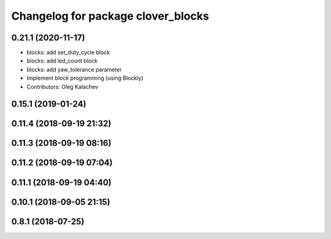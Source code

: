 ^^^^^^^^^^^^^^^^^^^^^^^^^^^^^^^^^^^
Changelog for package clover_blocks
^^^^^^^^^^^^^^^^^^^^^^^^^^^^^^^^^^^

0.21.1 (2020-11-17)
-------------------
* blocks: add set_duty_cycle block
* blocks: add led_count block
* blocks: add yaw_tolerance parameter
* Implement block programming (using Blockly)
* Contributors: Oleg Kalachev

0.15.1 (2019-01-24)
-------------------

0.11.4 (2018-09-19 21:32)
-------------------------

0.11.3 (2018-09-19 08:16)
-------------------------

0.11.2 (2018-09-19 07:04)
-------------------------

0.11.1 (2018-09-19 04:40)
-------------------------

0.10.1 (2018-09-05 21:15)
-------------------------

0.8.1 (2018-07-25)
------------------
